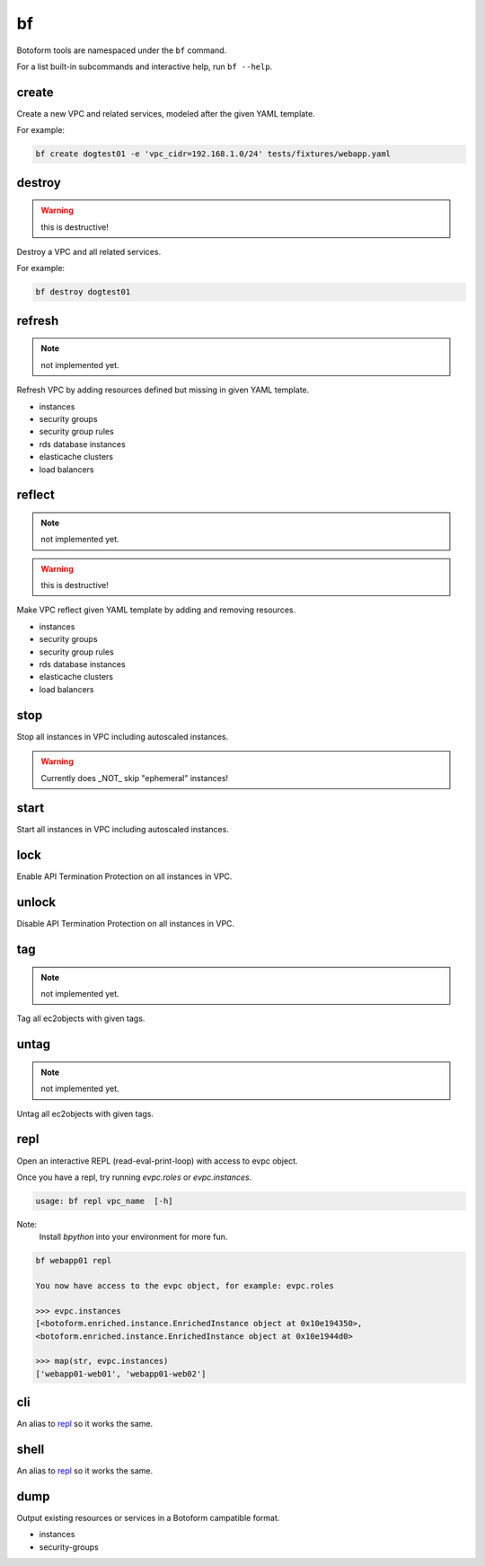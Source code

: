 .. _bf:

bf
##

Botoform tools are namespaced under the ``bf`` command.

For a list built-in subcommands and interactive help, run ``bf --help``.

create
------

Create a new VPC and related services, modeled after the given YAML template.

For example:

.. code-block:: bash

 bf create dogtest01 -e 'vpc_cidr=192.168.1.0/24' tests/fixtures/webapp.yaml

destroy
-------

.. warning:: this is destructive!

Destroy a VPC and all related services.

For example:

.. code-block:: bash

 bf destroy dogtest01

refresh
-------

.. note:: not implemented yet.

Refresh VPC by adding resources defined but missing in given YAML template.

* instances
* security groups
* security group rules
* rds database instances
* elasticache clusters
* load balancers


reflect
-------

.. note:: not implemented yet.

.. warning:: this is destructive!

Make VPC reflect given YAML template by adding and removing resources.

* instances
* security groups
* security group rules
* rds database instances
* elasticache clusters
* load balancers

stop
-------

Stop all instances in VPC including autoscaled instances.

.. warning:: Currently does _NOT_ skip "ephemeral" instances!

start
-------

Start all instances in VPC including autoscaled instances.

lock
-------

Enable API Termination Protection on all instances in VPC.

unlock
-------

Disable API Termination Protection on all instances in VPC.

tag
-------

.. note:: not implemented yet.

Tag all ec2objects with given tags.

untag
-------

.. note:: not implemented yet.

Untag all ec2objects with given tags.


.. _repl:

repl
-----

Open an interactive REPL (read-eval-print-loop) with access to evpc object.

Once you have a repl, try running *evpc.roles* or *evpc.instances*.

.. code-block:: bash

 usage: bf repl vpc_name  [-h]

Note:
 Install *bpython* into your environment for more fun.

.. code-block:: bash

 bf webapp01 repl

 You now have access to the evpc object, for example: evpc.roles

 >>> evpc.instances
 [<botoform.enriched.instance.EnrichedInstance object at 0x10e194350>,
 <botoform.enriched.instance.EnrichedInstance object at 0x10e1944d0>

 >>> map(str, evpc.instances)
 ['webapp01-web01', 'webapp01-web02']


cli
---

An alias to repl_ so it works the same.

shell
-----

An alias to repl_ so it works the same.

dump
----

Output existing resources or services in a Botoform campatible format.

* instances
* security-groups


